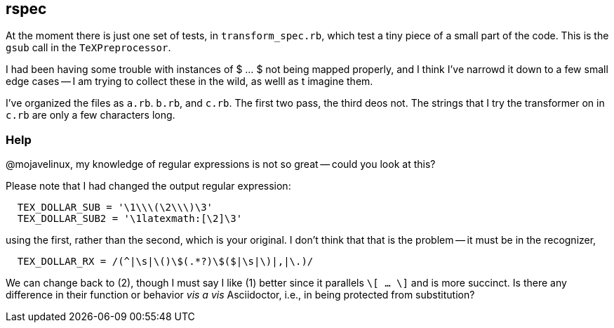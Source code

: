 == rspec

At the moment there is just one set of tests, in 
`transform_spec.rb`, which test a tiny piece 
of a small part of the code.  This is the 
`gsub` call in the `TeXPreprocessor`.

I had been having  some trouble with 
instances of $ ... $ not being mapped
properly, and I think I've narrowd it down 
to a few small edge cases -- I am trying
to collect these in the wild, as welll
as t imagine them.

I've organized the files as `a.rb`. `b.rb`,
and `c.rb`.  The first two pass, the third
deos not.  The strings that I try the 
transformer on in `c.rb` are only a few
characters long.

=== Help

@mojavelinux, my knowledge of regular expressions is not
so great -- could you look at this?

Please note that I had changed the output regular expression:

----
  TEX_DOLLAR_SUB = '\1\\\(\2\\\)\3'
  TEX_DOLLAR_SUB2 = '\1latexmath:[\2]\3'
----

using the first, rather than the second, which is your original.  I don't 
think that that is the problem -- it must be in the
recognizer, 

----
  TEX_DOLLAR_RX = /(^|\s|\()\$(.*?)\$($|\s|\)|,|\.)/
----

We can change back to (2), though I must say I like
(1) better since it parallels `\[ ... \]` and is more
succinct.  Is there any difference in their function or
behavior _vis a vis_ Asciidoctor, i.e., in being
protected from substitution?

	